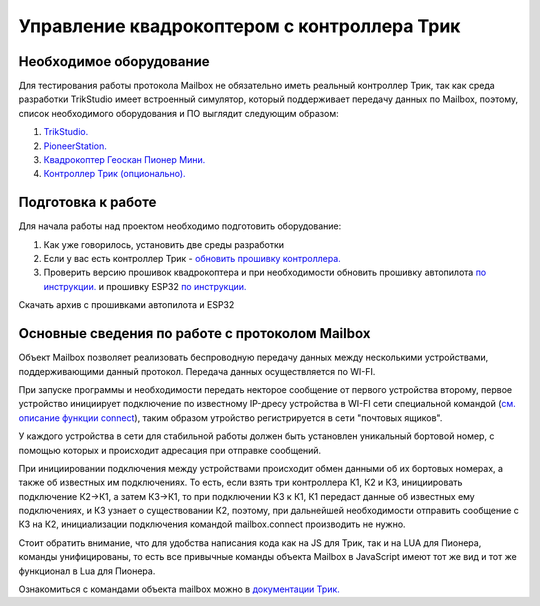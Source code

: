 Управление квадрокоптером с контроллера Трик
============================================


Необходимое оборудование
------------------------

Для тестирования работы протокола Mailbox не обязательно иметь реальный контроллер Трик, так как среда разработки TrikStudio
имеет встроенный симулятор, который поддерживает передачу данных по Mailbox, поэтому, список необходимого оборудования и ПО
выглядит следующим образом:

#. `TrikStudio. <https://trikset.com/downloads#trikstudio>`__
#. `PioneerStation. <https://dl.geoscan.aero/pioneer/upload/GCS/GEOSCAN_Pioneer_Station.exe>`__
#. `Квадрокоптер Геоскан Пионер Мини. <https://www.geoscan.aero/ru/products/pioneer/mini>`__
#. `Контроллер Трик (опционально). <https://trikset.com/prices>`__



Подготовка к работе
-------------------

Для начала работы над проектом необходимо подготовить оборудование:

#. Как уже говорилось, установить две среды разработки
#. Если у вас есть контроллер Трик - `обновить прошивку контроллера. <https://help.trikset.com/trik/firmware>`__
#. Проверить версию прошивок квадрокоптера и при необходимости обновить прошивку автопилота `по инструкции. <https://docs.geoscan.aero/ru/master/instructions/pioneer-mini/settings/firmware_upgrade.html>`__ и прошивку ESP32 `по инструкции. <https://docs.geoscan.aero/ru/master/instructions/pioneer-mini/settings/esp32-update.html>`__

Скачать архив с прошивками автопилота и ESP32



Основные сведения по работе с протоколом Mailbox
------------------------------------------------

Объект Mailbox позволяет реализовать беспроводную передачу данных между несколькими устройствами, поддерживающими данный протокол.
Передача данных осуществляется по WI-FI.

При запуске программы и необходимости передать некторое сообщение от первого устройства второму, первое устройство инициирует подключение
по известному IP-дресу устройства в WI-FI сети
специальной командой (`см. описание функции connect <https://help.trikset.com/trik/programming-code/object-mailbox#connect>`__), таким
образом утройство регистрируется в сети "почтовых ящиков".

У каждого устройства в сети для стабильной работы должен быть установлен уникальный бортовой номер, с помощью которых и происходит адресация
при отправке сообщений.

При инициировании подключения между устройствами происходит обмен данными об их бортовых номерах, а также об известных им подключениях.
То есть, если взять три контроллера К1, К2 и К3, инициировать подключение К2->К1, а затем К3->К1, то при подключении К3 к К1, К1 передаст данные
об известных ему подключениях, и К3 узнает о существовании К2, поэтому, при дальнейшей необходимости отправить сообщение с К3 на К2, инициализации подключения командой mailbox.connect производить не нужно.

Стоит обратить внимание, что для удобства написания кода как на JS для Трик, так и на LUA для Пионера, команды унифицированы,
то есть все привычные команды объекта Mailbox в JavaScript имеют тот же вид и тот же функционал в Lua для Пионера.

Ознакомиться с командами объекта mailbox можно в `документации Трик. <https://help.trikset.com/trik/programming-code/object-mailbox>`__
